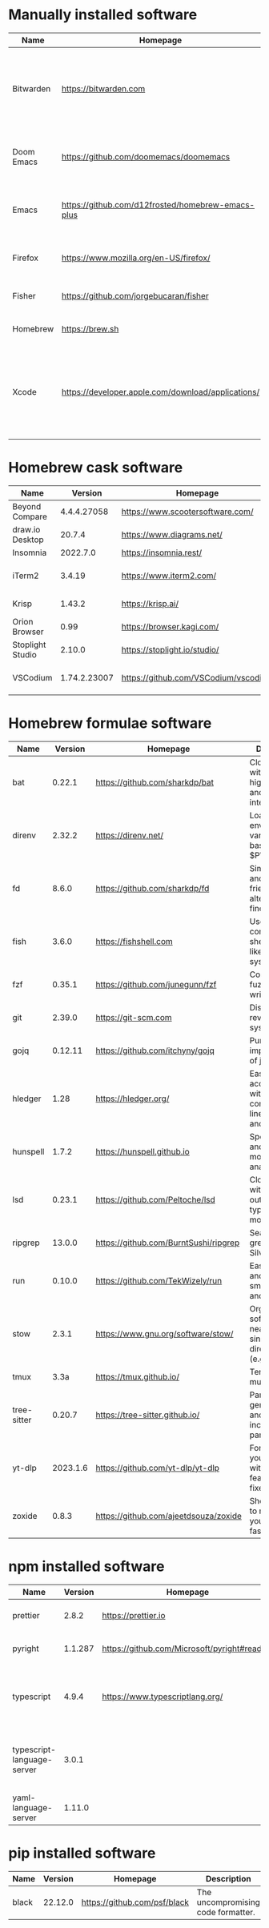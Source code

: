#+AUTHOR: Eddie Groves
#+EXPORT_EXCLUDE_TAGS: noexport
#+PROPERTY: header-args:fish :eval no-export

* Tasks :noexport:
- [ ] Fish mode for Emacs
- [ ] Tab complete in fish shell
- [ ] VI Mode in Fish Shell
- [ ] JQ mode
- [ ] Emacs syntax for =Runfile=

* Manually installed software

| Name       | Homepage                                           | Description                                                                        | Where      | Updates       |
|------------+----------------------------------------------------+------------------------------------------------------------------------------------+------------+---------------|
| Bitwarden  | https://bitwarden.com                              | Open-source password management service that stores sensitive information.         | App Store  | Automatic     |
| Doom Emacs | https://github.com/doomemacs/doomemacs             | Doom is a configuration framework for GNU Emacs.                                   | git clone  | doom upgrade  |
| Emacs      | https://github.com/d12frosted/homebrew-emacs-plus  | The extensible, customizable GNU text editor.                                      | ./emacs.sh | ./emacs.sh    |
| Firefox    | [[https://www.mozilla.org/en-US/firefox/]]             | Web browser developed by the Mozilla.                                              | Download   | Automatic     |
| Fisher     | https://github.com/jorgebucaran/fisher             | Plugin manager for Fish.                                                           | curl       | fisher update |
| Homebrew   | https://brew.sh                                    | Package manager for MacOS.                                                         | curl       | brew update   |
| Xcode      | https://developer.apple.com/download/applications/ | Xcode includes everything you need to create amazing apps for all Apple platforms. | Download   | Download      |

* Homebrew cask software

#+begin_src fish :colnames '(Name Version Homepage Description) :exports results
set packages (rg --no-line-number --only-matching --replace '$1' '^brew install --cask ([\w-]+)$' casks.sh)
for package in $packages
  brew info --json=v2 --cask $package | gojq --raw-output '.casks[0] | [ .name[0], (.version | split(",")[0]), .homepage, .desc ] | @csv'
end
#+end_src

#+RESULTS:
| Name             |      Version | Homepage                             | Description                                                        |
|------------------+--------------+--------------------------------------+--------------------------------------------------------------------|
| Beyond Compare   |  4.4.4.27058 | https://www.scootersoftware.com/     | Compare files and folders                                          |
| draw.io Desktop  |       20.7.4 | https://www.diagrams.net/            | Draw.io is free online diagram software                            |
| Insomnia         |     2022.7.0 | https://insomnia.rest/               | HTTP and GraphQL Client                                            |
| iTerm2           |       3.4.19 | https://www.iterm2.com/              | Terminal emulator as alternative to Apple's Terminal app           |
| Krisp            |       1.43.2 | https://krisp.ai/                    | Sound clear in online meetings                                     |
| Orion Browser    |         0.99 | https://browser.kagi.com/            | WebKit based web browser                                           |
| Stoplight Studio |       2.10.0 | https://stoplight.io/studio/         | Editor for designing and documenting APIs                          |
| VSCodium         | 1.74.2.23007 | https://github.com/VSCodium/vscodium | Binary releases of VS Code without MS branding/telemetry/licensing |

* Homebrew formulae software

#+begin_src fish :colnames '(Name Version Homepage Description) :exports results
set packages (rg --no-line-number --only-matching --replace '$1' '^brew install --quiet ([\w-]+)$' formulae.sh)
for package in $packages
  brew info --json=v2 --formulae $package | gojq --raw-output '.formulae[0] | [ .name, .installed[0].version, .homepage, .desc ] | @csv'
end
#+end_src

#+RESULTS:
| Name        |  Version | Homepage                              | Description                                                              |
|-------------+----------+---------------------------------------+--------------------------------------------------------------------------|
| bat         |   0.22.1 | https://github.com/sharkdp/bat        | Clone of cat(1) with syntax highlighting and Git integration             |
| direnv      |   2.32.2 | https://direnv.net/                   | Load/unload environment variables based on $PWD                          |
| fd          |    8.6.0 | https://github.com/sharkdp/fd         | Simple, fast and user-friendly alternative to find                       |
| fish        |    3.6.0 | https://fishshell.com                 | User-friendly command-line shell for UNIX-like operating systems         |
| fzf         |   0.35.1 | https://github.com/junegunn/fzf       | Command-line fuzzy finder written in Go                                  |
| git         |   2.39.0 | https://git-scm.com                   | Distributed revision control system                                      |
| gojq        |  0.12.11 | https://github.com/itchyny/gojq       | Pure Go implementation of jq                                             |
| hledger     |     1.28 | https://hledger.org/                  | Easy plain text accounting with command-line, terminal and web UIs       |
| hunspell    |    1.7.2 | https://hunspell.github.io            | Spell checker and morphological analyzer                                 |
| lsd         |   0.23.1 | https://github.com/Peltoche/lsd       | Clone of ls with colorful output, file type icons, and more              |
| ripgrep     |   13.0.0 | https://github.com/BurntSushi/ripgrep | Search tool like grep and The Silver Searcher                            |
| run         |   0.10.0 | https://github.com/TekWizely/run      | Easily manage and invoke small scripts and wrappers                      |
| stow        |    2.3.1 | https://www.gnu.org/software/stow/    | Organize software neatly under a single directory tree (e.g. /usr/local) |
| tmux        |     3.3a | https://tmux.github.io/               | Terminal multiplexer                                                     |
| tree-sitter |   0.20.7 | https://tree-sitter.github.io/        | Parser generator tool and incremental parsing library                    |
| yt-dlp      | 2023.1.6 | https://github.com/yt-dlp/yt-dlp      | Fork of youtube-dl with additional features and fixes                    |
| zoxide      |    0.8.3 | https://github.com/ajeetdsouza/zoxide | Shell extension to navigate your filesystem faster                       |

* npm installed software

#+begin_src fish :colnames '(Name Version Homepage Description) :exports results
set packages (rg --no-line-number --only-matching --replace '$1' '^npm install --global ([\w-]+)$' npm.sh)
for package in $packages
  set installed_version (npm ls $package --global --depth=0 --json | gojq --raw-output --arg package $package '.dependencies.[$package].version')
  npm view --json $package | gojq --raw-output --arg installed_version $installed_version '[ .name, $installed_version, .homepage, .description ] | @csv'
end
#+end_src

#+RESULTS:
| Name                       | Version | Homepage                                    | Description                                                                 |
|----------------------------+---------+---------------------------------------------+-----------------------------------------------------------------------------|
| prettier                   |   2.8.2 | https://prettier.io                         | Prettier is an opinionated code formatter                                   |
| pyright                    | 1.1.287 | https://github.com/Microsoft/pyright#readme | Type checker for the Python language                                        |
| typescript                 |   4.9.4 | https://www.typescriptlang.org/             | TypeScript is a language for application scale JavaScript development       |
| typescript-language-server |   3.0.1 |                                             | Language Server Protocol (LSP) implementation for TypeScript using tsserver |
| yaml-language-server       |  1.11.0 |                                             | YAML language server                                                        |

* pip installed software

#+begin_src fish :colnames '(Name Version Homepage Description) :exports results
pip inspect | gojq --raw-output '.installed.[] | select(.requested) | select(.metadata.name | IN("pip", "setuptools", "wheel") | not) | .metadata | [ .name, .version, (.project_url[] | select(contains("Homepage"))).[10:], .summary ] | @csv'
#+end_src

#+RESULTS:
| Name  | Version | Homepage                     | Description                        |
|-------+---------+------------------------------+------------------------------------|
| black | 22.12.0 | https://github.com/psf/black | The uncompromising code formatter. |
